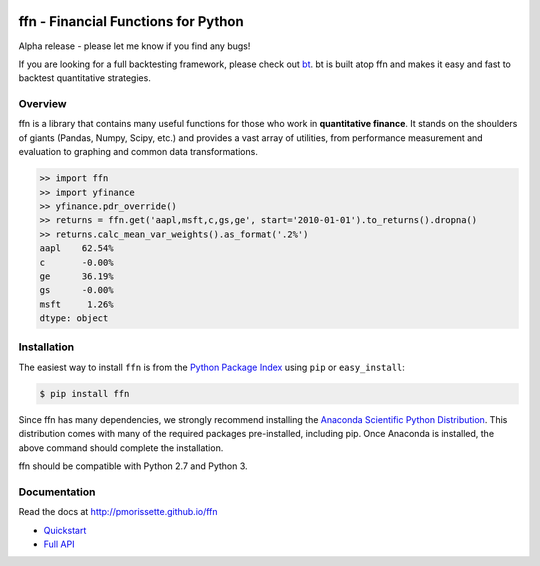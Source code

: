 .. image:: http://pmorissette.github.io/ffn/_static/logo.png

.. image:: https://github.com/pmorissette/ffn/workflows/Build%20Status/badge.svg
    :target: https://github.com/pmorissette/ffn/actions/

.. image:: https://codecov.io/gh/pmorissette/ffn/branch/master/graph/badge.svg
    :target: https://codecov.io/pmorissette/ffn

.. image:: https://img.shields.io/pypi/v/ffn
    :alt: PyPI
    :target: https://pypi.org/project/ffn/

.. image:: https://img.shields.io/pypi/l/ffn
    :alt: PyPI - License
    :target: https://pypi.org/project/ffn/

ffn - Financial Functions for Python
====================================

Alpha release - please let me know if you find any bugs!

If you are looking for a full backtesting framework, please check out `bt
<https://github.com/pmorissette/bt>`_. bt is built atop ffn and makes it easy
and fast to backtest quantitative strategies.

Overview
--------

ffn is a library that contains many useful functions for those who work in **quantitative
finance**. It stands on the shoulders of giants (Pandas, Numpy, Scipy, etc.) and provides
a vast array of utilities, from performance measurement and evaluation to
graphing and common data transformations.

.. code:: python

    >> import ffn
    >> import yfinance
    >> yfinance.pdr_override()
    >> returns = ffn.get('aapl,msft,c,gs,ge', start='2010-01-01').to_returns().dropna()
    >> returns.calc_mean_var_weights().as_format('.2%')
    aapl    62.54%
    c       -0.00%
    ge      36.19%
    gs      -0.00%
    msft     1.26%
    dtype: object


Installation
------------

The easiest way to install ``ffn`` is from the `Python Package Index <https://pypi.python.org/pypi/ffn/>`_
using ``pip`` or ``easy_install``:

.. code-block:: bash

    $ pip install ffn

Since ffn has many dependencies, we strongly recommend installing the `Anaconda Scientific Python Distribution <https://store.continuum.io/cshop/anaconda/>`_. This distribution comes with many of the required packages pre-installed, including pip. Once Anaconda is installed, the above command should complete the installation. 

ffn should be compatible with Python 2.7 and Python 3.

Documentation
-------------

Read the docs at http://pmorissette.github.io/ffn

- `Quickstart <http://pmorissette.github.io/ffn/quick.html>`__
- `Full API <http://pmorissette.github.io/ffn/ffn.html>`__

